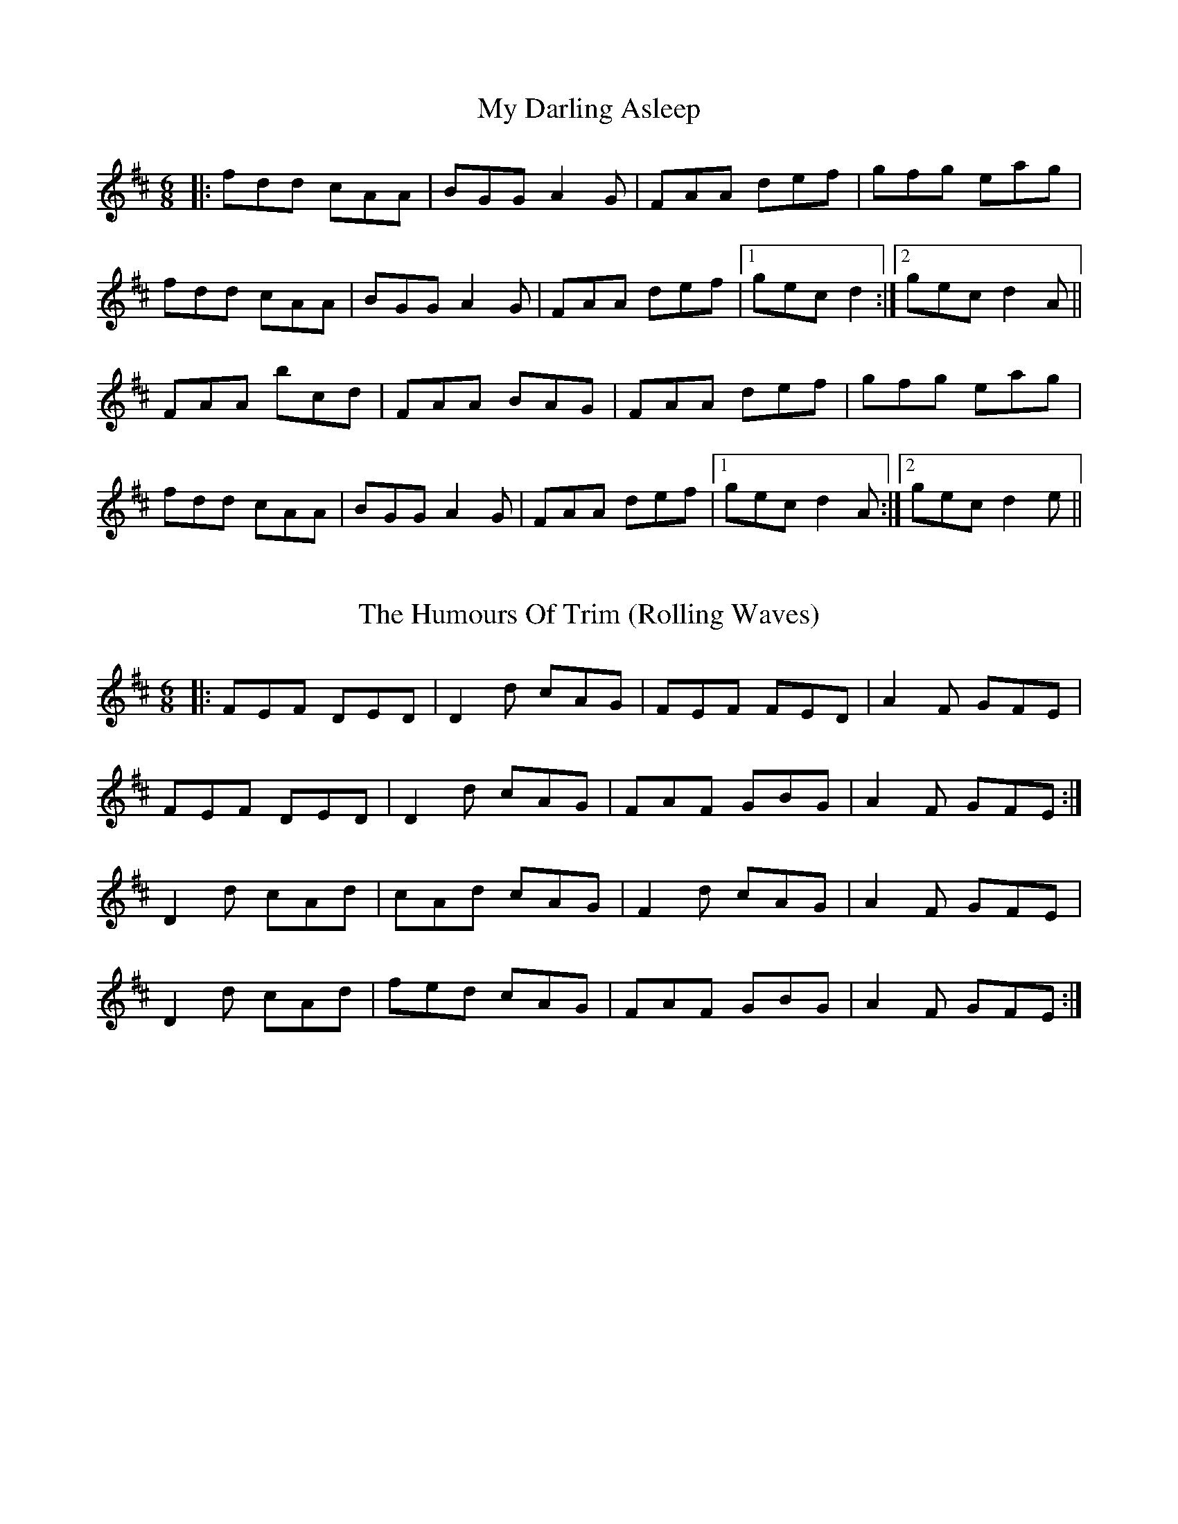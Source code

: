X: 1
T: My Darling Asleep
R: jig
M: 6/8
L: 1/8
K: Dmaj
|:fdd cAA|BGG A2G|FAA def|gfg eag|
fdd cAA|BGG A2G|FAA def|1gec d2:|2 gec d2 A||
FAA bcd|FAA BAG|FAA def|gfg eag|
fdd cAA|BGG A2G|FAA def|1 gec d2 A:|2 gec d2 e||



X: 1
T: The Humours Of Trim (Rolling Waves)
R: jig
M: 6/8
L: 1/8
K: Dmaj
|:FEF DED| D2d cAG|FEF FED|A2F GFE|
FEF DED|D2d cAG|FAF GBG|A2F GFE:|
D2d cAd| cAd cAG|F2d cAG|A2F GFE|
D2d cAd|fed cAG|FAF GBG|A2F GFE:|